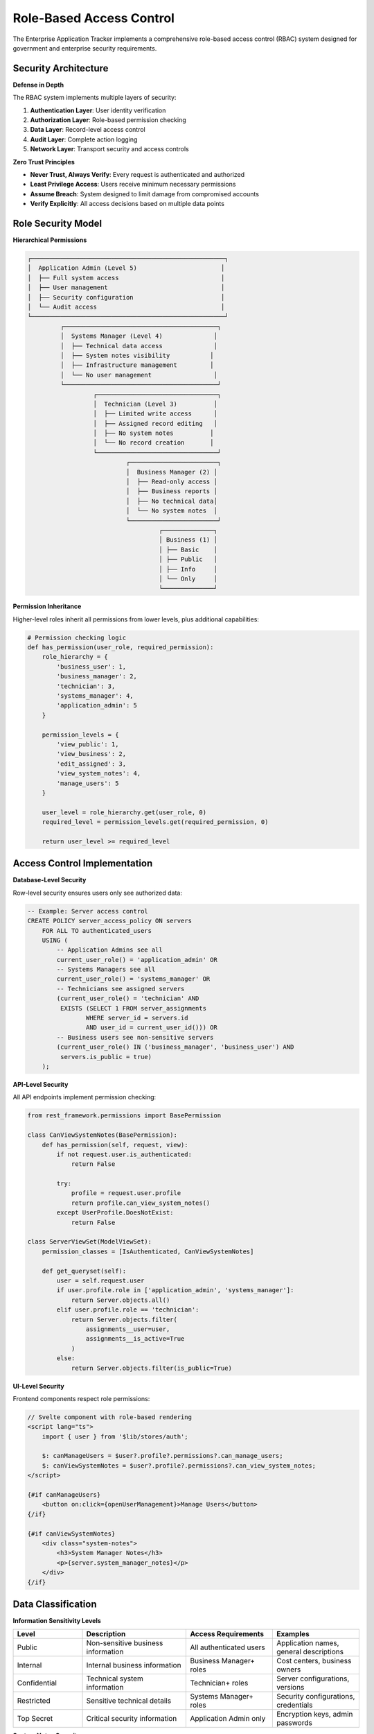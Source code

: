 Role-Based Access Control
=========================

The Enterprise Application Tracker implements a comprehensive role-based access control (RBAC) system designed for government and enterprise security requirements.

Security Architecture
---------------------

**Defense in Depth**

The RBAC system implements multiple layers of security:

1. **Authentication Layer**: User identity verification
2. **Authorization Layer**: Role-based permission checking
3. **Data Layer**: Record-level access control
4. **Audit Layer**: Complete action logging
5. **Network Layer**: Transport security and access controls

**Zero Trust Principles**

* **Never Trust, Always Verify**: Every request is authenticated and authorized
* **Least Privilege Access**: Users receive minimum necessary permissions
* **Assume Breach**: System designed to limit damage from compromised accounts
* **Verify Explicitly**: All access decisions based on multiple data points

Role Security Model
-------------------

**Hierarchical Permissions**

.. code-block::

    ┌─────────────────────────────────────────────────────┐
    │  Application Admin (Level 5)                       │
    │  ├── Full system access                            │
    │  ├── User management                               │
    │  ├── Security configuration                        │
    │  └── Audit access                                  │
    └─────────────────────────────────────────────────────┘
             ┌──────────────────────────────────────────┐
             │  Systems Manager (Level 4)              │
             │  ├── Technical data access              │
             │  ├── System notes visibility           │
             │  ├── Infrastructure management         │
             │  └── No user management                 │
             └──────────────────────────────────────────┘
                      ┌─────────────────────────────────┐
                      │  Technician (Level 3)          │
                      │  ├── Limited write access      │
                      │  ├── Assigned record editing   │
                      │  ├── No system notes          │
                      │  └── No record creation       │
                      └─────────────────────────────────┘
                               ┌────────────────────────┐
                               │  Business Manager (2) │
                               │  ├── Read-only access │
                               │  ├── Business reports │
                               │  ├── No technical data│
                               │  └── No system notes  │
                               └────────────────────────┘
                                        ┌──────────────┐
                                        │ Business (1) │
                                        │ ├── Basic    │
                                        │ ├── Public   │
                                        │ ├── Info     │
                                        │ └── Only     │
                                        └──────────────┘

**Permission Inheritance**

Higher-level roles inherit all permissions from lower levels, plus additional capabilities:

.. code-block:: python

    # Permission checking logic
    def has_permission(user_role, required_permission):
        role_hierarchy = {
            'business_user': 1,
            'business_manager': 2,
            'technician': 3,
            'systems_manager': 4,
            'application_admin': 5
        }
        
        permission_levels = {
            'view_public': 1,
            'view_business': 2,
            'edit_assigned': 3,
            'view_system_notes': 4,
            'manage_users': 5
        }
        
        user_level = role_hierarchy.get(user_role, 0)
        required_level = permission_levels.get(required_permission, 0)
        
        return user_level >= required_level

Access Control Implementation
-----------------------------

**Database-Level Security**

Row-level security ensures users only see authorized data:

.. code-block:: sql

    -- Example: Server access control
    CREATE POLICY server_access_policy ON servers
        FOR ALL TO authenticated_users
        USING (
            -- Application Admins see all
            current_user_role() = 'application_admin' OR
            -- Systems Managers see all
            current_user_role() = 'systems_manager' OR
            -- Technicians see assigned servers
            (current_user_role() = 'technician' AND 
             EXISTS (SELECT 1 FROM server_assignments 
                    WHERE server_id = servers.id 
                    AND user_id = current_user_id())) OR
            -- Business users see non-sensitive servers
            (current_user_role() IN ('business_manager', 'business_user') AND
             servers.is_public = true)
        );

**API-Level Security**

All API endpoints implement permission checking:

.. code-block:: python

    from rest_framework.permissions import BasePermission

    class CanViewSystemNotes(BasePermission):
        def has_permission(self, request, view):
            if not request.user.is_authenticated:
                return False
            
            try:
                profile = request.user.profile
                return profile.can_view_system_notes()
            except UserProfile.DoesNotExist:
                return False

    class ServerViewSet(ModelViewSet):
        permission_classes = [IsAuthenticated, CanViewSystemNotes]
        
        def get_queryset(self):
            user = self.request.user
            if user.profile.role in ['application_admin', 'systems_manager']:
                return Server.objects.all()
            elif user.profile.role == 'technician':
                return Server.objects.filter(
                    assignments__user=user,
                    assignments__is_active=True
                )
            else:
                return Server.objects.filter(is_public=True)

**UI-Level Security**

Frontend components respect role permissions:

.. code-block:: javascript

    // Svelte component with role-based rendering
    <script lang="ts">
        import { user } from '$lib/stores/auth';
        
        $: canManageUsers = $user?.profile?.permissions?.can_manage_users;
        $: canViewSystemNotes = $user?.profile?.permissions?.can_view_system_notes;
    </script>

    {#if canManageUsers}
        <button on:click={openUserManagement}>Manage Users</button>
    {/if}

    {#if canViewSystemNotes}
        <div class="system-notes">
            <h3>System Manager Notes</h3>
            <p>{server.system_manager_notes}</p>
        </div>
    {/if}

Data Classification
-------------------

**Information Sensitivity Levels**

.. list-table::
   :widths: 20 30 25 25
   :header-rows: 1

   * - **Level**
     - **Description**
     - **Access Requirements**
     - **Examples**
   * - Public
     - Non-sensitive business information
     - All authenticated users
     - Application names, general descriptions
   * - Internal
     - Internal business information
     - Business Manager+ roles
     - Cost centers, business owners
   * - Confidential
     - Technical system information
     - Technician+ roles
     - Server configurations, versions
   * - Restricted
     - Sensitive technical details
     - Systems Manager+ roles
     - Security configurations, credentials
   * - Top Secret
     - Critical security information
     - Application Admin only
     - Encryption keys, admin passwords

**System Notes Security**

System Manager Notes contain sensitive technical information:

.. code-block:: python

    class ServerSerializer(ModelSerializer):
        system_manager_notes = SerializerMethodField()
        
        def get_system_manager_notes(self, obj):
            user = self.context['request'].user
            if hasattr(user, 'profile') and user.profile.can_view_system_notes():
                return obj.system_manager_notes
            return None  # Hidden from unauthorized users

Multi-Factor Authentication
---------------------------

**MFA Requirements**

* **Application Admins**: MFA mandatory
* **Systems Managers**: MFA required for production systems
* **Other Roles**: MFA recommended, configurable by policy

**Supported MFA Methods**

1. **TOTP (Time-based One-Time Password)**
   - Google Authenticator
   - Microsoft Authenticator
   - Authy

2. **Hardware Tokens**
   - YubiKey
   - RSA SecurID
   - FIDO2/WebAuthn

3. **SMS/Email** (not recommended for high-security environments)

**MFA Configuration**

.. code-block:: python

    # Django settings for MFA
    INSTALLED_APPS = [
        'django_otp',
        'django_otp.plugins.otp_totp',
        'django_otp.plugins.otp_static',
    ]

    MIDDLEWARE = [
        'django_otp.middleware.OTPMiddleware',
    ]

    # Custom MFA enforcement
    class MFARequiredMixin:
        def dispatch(self, request, *args, **kwargs):
            if not request.user.is_verified():
                if request.user.profile.role == 'application_admin':
                    return redirect('two_factor:setup')
            return super().dispatch(request, *args, **kwargs)

Session Security
----------------

**Session Configuration**

.. code-block:: python

    # Secure session settings
    SESSION_COOKIE_SECURE = True  # HTTPS only
    SESSION_COOKIE_HTTPONLY = True  # No JavaScript access
    SESSION_COOKIE_SAMESITE = 'Strict'  # CSRF protection
    SESSION_COOKIE_AGE = 3600  # 1 hour timeout
    SESSION_EXPIRE_AT_BROWSER_CLOSE = True
    SESSION_SAVE_EVERY_REQUEST = True  # Extend on activity

**Session Management**

.. code-block:: python

    def login_view(request):
        if request.method == 'POST':
            username = request.POST['username']
            password = request.POST['password']
            
            user = authenticate(username=username, password=password)
            if user and user.is_active:
                # Check for concurrent sessions
                if user.profile.max_concurrent_sessions:
                    active_sessions = Session.objects.filter(
                        user=user,
                        expire_date__gt=timezone.now()
                    ).count()
                    
                    if active_sessions >= user.profile.max_concurrent_sessions:
                        return JsonResponse({
                            'error': 'Maximum concurrent sessions exceeded'
                        }, status=403)
                
                login(request, user)
                
                # Log successful login
                audit_log.info(f"User {username} logged in from {request.META['REMOTE_ADDR']}")
                
                return redirect('dashboard')

Password Security
-----------------

**Password Requirements**

* **Minimum Length**: 12 characters
* **Complexity**: Must include uppercase, lowercase, numbers, symbols
* **History**: Cannot reuse last 12 passwords
* **Expiration**: 90 days for privileged accounts, 180 days for others
* **Lockout**: 5 failed attempts triggers 15-minute lockout

**Password Policy Implementation**

.. code-block:: python

    from django.contrib.auth.password_validation import validate_password
    from django.core.exceptions import ValidationError

    class EnterprisePasswordValidator:
        def validate(self, password, user=None):
            if len(password) < 12:
                raise ValidationError("Password must be at least 12 characters.")
            
            if not re.search(r'[A-Z]', password):
                raise ValidationError("Password must contain uppercase letters.")
            
            if not re.search(r'[a-z]', password):
                raise ValidationError("Password must contain lowercase letters.")
            
            if not re.search(r'\d', password):
                raise ValidationError("Password must contain numbers.")
            
            if not re.search(r'[!@#$%^&*(),.?":{}|<>]', password):
                raise ValidationError("Password must contain special characters.")
            
            # Check password history
            if user and hasattr(user, 'password_history'):
                for old_password in user.password_history.all()[:12]:
                    if check_password(password, old_password.password_hash):
                        raise ValidationError("Cannot reuse recent passwords.")

**Account Lockout Protection**

.. code-block:: python

    from django.contrib.auth.signals import user_login_failed
    from django.dispatch import receiver
    from django.core.cache import cache

    @receiver(user_login_failed)
    def handle_login_failed(sender, credentials, request, **kwargs):
        username = credentials.get('username')
        if username:
            cache_key = f"failed_login_{username}"
            failed_attempts = cache.get(cache_key, 0) + 1
            
            if failed_attempts >= 5:
                # Lock account for 15 minutes
                cache.set(f"locked_{username}", True, 900)
                audit_log.warning(f"Account {username} locked due to failed login attempts")
            
            cache.set(cache_key, failed_attempts, 900)

Permission Auditing
-------------------

**Real-time Permission Monitoring**

.. code-block:: python

    class PermissionAuditMiddleware:
        def __init__(self, get_response):
            self.get_response = get_response

        def __call__(self, request):
            # Log permission checks
            if request.user.is_authenticated:
                audit_log.info(f"User {request.user.username} accessing {request.path}")
                
                # Check for privilege escalation attempts
                if hasattr(request, 'permission_denied'):
                    audit_log.warning(f"Permission denied for {request.user.username} on {request.path}")
            
            response = self.get_response(request)
            return response

**Regular Access Reviews**

.. code-block:: python

    # Management command for access review
    class Command(BaseCommand):
        def handle(self, *args, **options):
            # Generate access review report
            high_privilege_users = UserProfile.objects.filter(
                role__in=['application_admin', 'systems_manager']
            )
            
            for profile in high_privilege_users:
                last_login = profile.user.last_login
                if last_login and (timezone.now() - last_login).days > 30:
                    self.stdout.write(f"REVIEW: {profile.user.username} - no login for 30+ days")
                
                # Check for orphaned permissions
                permissions = RecordPermission.objects.filter(user=profile.user)
                for perm in permissions:
                    if perm.expires_at and perm.expires_at < timezone.now():
                        self.stdout.write(f"CLEANUP: Expired permission for {profile.user.username}")

Security Monitoring
-------------------

**Automated Threat Detection**

.. code-block:: python

    class SecurityMonitoringService:
        @staticmethod
        def detect_anomalous_access(user, resource):
            # Check for unusual access patterns
            recent_access = AccessLog.objects.filter(
                user=user,
                timestamp__gte=timezone.now() - timedelta(hours=24)
            )
            
            if recent_access.count() > 1000:  # Unusually high activity
                alert_security_team(f"High activity detected for user {user.username}")
            
            # Check for access outside normal hours
            if timezone.now().hour < 6 or timezone.now().hour > 22:
                if user.profile.role in ['application_admin', 'systems_manager']:
                    alert_security_team(f"After-hours admin access: {user.username}")
            
            # Check for geographic anomalies (if IP geolocation available)
            current_ip = get_client_ip(request)
            usual_locations = get_user_usual_locations(user)
            if not is_location_familiar(current_ip, usual_locations):
                require_additional_verification(user)

**Security Compliance Reporting**

.. code-block:: python

    def generate_security_compliance_report():
        report = {
            'user_access_summary': {},
            'privileged_account_review': {},
            'security_violations': {},
            'audit_trail_integrity': {}
        }
        
        # User access patterns
        for profile in UserProfile.objects.all():
            report['user_access_summary'][profile.user.username] = {
                'role': profile.role,
                'last_login': profile.user.last_login,
                'failed_logins': get_failed_login_count(profile.user),
                'permissions': list(profile.user.record_permissions.values_list('permission_type', flat=True))
            }
        
        return report
